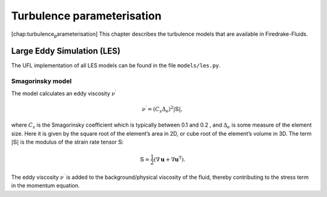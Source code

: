 Turbulence parameterisation
===========================

[chap:turbulence\ :sub:`p`\ arameterisation] This chapter describes the
turbulence models that are available in Firedrake-Fluids.

Large Eddy Simulation (LES)
---------------------------

The UFL implementation of all LES models can be found in the file
``models/les.py``.

Smagorinsky model
~~~~~~~~~~~~~~~~~

The model calculates an eddy viscosity :math:`\nu^\prime`

.. math:: \nu^\prime = \left(C_s\Delta_e\right)^2|\mathbb{S}|,

where :math:`C_s` is the Smagorinsky coefficient which is typically
between 0.1 and 0.2 , and :math:`\Delta_e` is some measure of the
element size. Here it is given by the square root of the element’s area
in 2D, or cube root of the element’s volume in 3D. The term
:math:`|\mathbb{S}|` is the modulus of the strain rate tensor
:math:`\mathbb{S}`\ :

.. math:: \mathbb{S} = \frac{1}{2}\left(\nabla\mathbf{u} + \nabla\mathbf{u}^{\mathrm{T}}\right).

The eddy viscosity :math:`\nu^\prime` is added to the
background/physical viscosity of the fluid, thereby contributing to the
stress term in the momentum equation.


